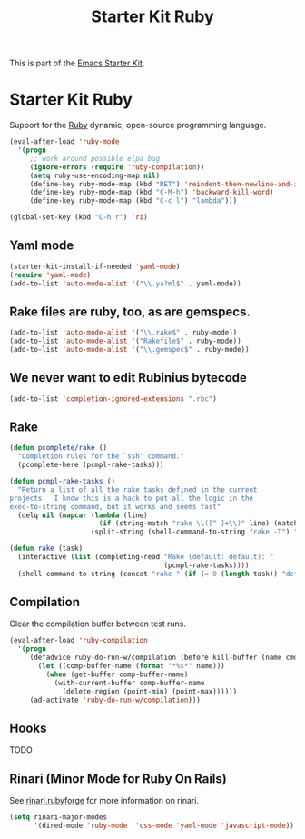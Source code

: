 #+TITLE: Starter Kit Ruby
#+OPTIONS: toc:nil num:nil ^:nil

This is part of the [[file:starter-kit.org][Emacs Starter Kit]].

* Starter Kit Ruby

Support for the [[http://www.ruby-lang.org/en/][Ruby]] dynamic, open-source programming language.

#+begin_src emacs-lisp
(eval-after-load 'ruby-mode
  '(progn
     ;; work around possible elpa bug
     (ignore-errors (require 'ruby-compilation))
     (setq ruby-use-encoding-map nil)
     (define-key ruby-mode-map (kbd "RET") 'reindent-then-newline-and-indent)
     (define-key ruby-mode-map (kbd "C-M-h") 'backward-kill-word)
     (define-key ruby-mode-map (kbd "C-c l") "lambda")))
#+end_src

#+begin_src emacs-lisp
(global-set-key (kbd "C-h r") 'ri)
#+end_src

** Yaml mode
#+begin_src emacs-lisp
  (starter-kit-install-if-needed 'yaml-mode)
  (require 'yaml-mode)
  (add-to-list 'auto-mode-alist '("\\.ya?ml$" . yaml-mode))
#+end_src

** Rake files are ruby, too, as are gemspecs.
   :PROPERTIES:
   :CUSTOM_ID: additional-file-extensions
   :END:
#+begin_src emacs-lisp
(add-to-list 'auto-mode-alist '("\\.rake$" . ruby-mode))
(add-to-list 'auto-mode-alist '("Rakefile$" . ruby-mode))
(add-to-list 'auto-mode-alist '("\\.gemspec$" . ruby-mode))
#+end_src

** We never want to edit Rubinius bytecode
   :PROPERTIES:
   :CUSTOM_ID: ignore-rubinius
   :END:
#+begin_src emacs-lisp
(add-to-list 'completion-ignored-extensions ".rbc")
#+end_src

** Rake
   :PROPERTIES:
   :CUSTOM_ID: rake
   :END:

#+begin_src emacs-lisp
  (defun pcomplete/rake ()
    "Completion rules for the `ssh' command."
    (pcomplete-here (pcmpl-rake-tasks)))

  (defun pcmpl-rake-tasks ()
    "Return a list of all the rake tasks defined in the current
  projects.  I know this is a hack to put all the logic in the
  exec-to-string command, but it works and seems fast"
    (delq nil (mapcar (lambda (line)
                        (if (string-match "rake \\([^ ]+\\)" line) (match-string 1 line)))
                      (split-string (shell-command-to-string "rake -T") "[\n]"))))

  (defun rake (task)
    (interactive (list (completing-read "Rake (default: default): "
                                        (pcmpl-rake-tasks))))
    (shell-command-to-string (concat "rake " (if (= 0 (length task)) "default" task))))
#+end_src

** Compilation
   :PROPERTIES:
   :CUSTOM_ID: compilation
   :END:
Clear the compilation buffer between test runs.

#+begin_src emacs-lisp
(eval-after-load 'ruby-compilation
  '(progn
     (defadvice ruby-do-run-w/compilation (before kill-buffer (name cmdlist))
       (let ((comp-buffer-name (format "*%s*" name)))
         (when (get-buffer comp-buffer-name)
           (with-current-buffer comp-buffer-name
             (delete-region (point-min) (point-max))))))
     (ad-activate 'ruby-do-run-w/compilation)))
#+end_src

** Hooks
   :PROPERTIES:
   :CUSTOM_ID: hooks
   :END:

TODO

** Rinari (Minor Mode for Ruby On Rails)
   :PROPERTIES:
   :CUSTOM_ID: rinari
   :END:
See [[http://rinari.rubyforge.org/][rinari.rubyforge]] for more information on rinari.

#+begin_src emacs-lisp
  (setq rinari-major-modes
        '(dired-mode 'ruby-mode  'css-mode 'yaml-mode 'javascript-mode))
#+end_src
